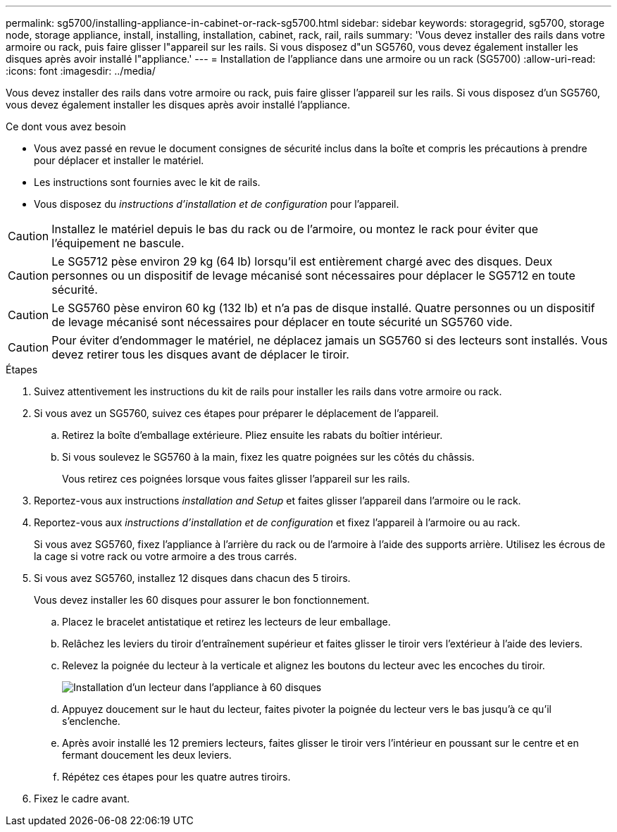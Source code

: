 ---
permalink: sg5700/installing-appliance-in-cabinet-or-rack-sg5700.html 
sidebar: sidebar 
keywords: storagegrid, sg5700, storage node, storage appliance, install, installing, installation, cabinet, rack, rail, rails 
summary: 'Vous devez installer des rails dans votre armoire ou rack, puis faire glisser l"appareil sur les rails. Si vous disposez d"un SG5760, vous devez également installer les disques après avoir installé l"appliance.' 
---
= Installation de l'appliance dans une armoire ou un rack (SG5700)
:allow-uri-read: 
:icons: font
:imagesdir: ../media/


[role="lead"]
Vous devez installer des rails dans votre armoire ou rack, puis faire glisser l'appareil sur les rails. Si vous disposez d'un SG5760, vous devez également installer les disques après avoir installé l'appliance.

.Ce dont vous avez besoin
* Vous avez passé en revue le document consignes de sécurité inclus dans la boîte et compris les précautions à prendre pour déplacer et installer le matériel.
* Les instructions sont fournies avec le kit de rails.
* Vous disposez du _instructions d'installation et de configuration_ pour l'appareil.



CAUTION: Installez le matériel depuis le bas du rack ou de l'armoire, ou montez le rack pour éviter que l'équipement ne bascule.


CAUTION: Le SG5712 pèse environ 29 kg (64 lb) lorsqu'il est entièrement chargé avec des disques. Deux personnes ou un dispositif de levage mécanisé sont nécessaires pour déplacer le SG5712 en toute sécurité.


CAUTION: Le SG5760 pèse environ 60 kg (132 lb) et n'a pas de disque installé. Quatre personnes ou un dispositif de levage mécanisé sont nécessaires pour déplacer en toute sécurité un SG5760 vide.


CAUTION: Pour éviter d'endommager le matériel, ne déplacez jamais un SG5760 si des lecteurs sont installés. Vous devez retirer tous les disques avant de déplacer le tiroir.

.Étapes
. Suivez attentivement les instructions du kit de rails pour installer les rails dans votre armoire ou rack.
. Si vous avez un SG5760, suivez ces étapes pour préparer le déplacement de l'appareil.
+
.. Retirez la boîte d'emballage extérieure. Pliez ensuite les rabats du boîtier intérieur.
.. Si vous soulevez le SG5760 à la main, fixez les quatre poignées sur les côtés du châssis.
+
Vous retirez ces poignées lorsque vous faites glisser l'appareil sur les rails.



. Reportez-vous aux instructions _installation and Setup_ et faites glisser l'appareil dans l'armoire ou le rack.
. Reportez-vous aux _instructions d'installation et de configuration_ et fixez l'appareil à l'armoire ou au rack.
+
Si vous avez SG5760, fixez l'appliance à l'arrière du rack ou de l'armoire à l'aide des supports arrière. Utilisez les écrous de la cage si votre rack ou votre armoire a des trous carrés.

. Si vous avez SG5760, installez 12 disques dans chacun des 5 tiroirs.
+
Vous devez installer les 60 disques pour assurer le bon fonctionnement.

+
.. Placez le bracelet antistatique et retirez les lecteurs de leur emballage.
.. Relâchez les leviers du tiroir d'entraînement supérieur et faites glisser le tiroir vers l'extérieur à l'aide des leviers.
.. Relevez la poignée du lecteur à la verticale et alignez les boutons du lecteur avec les encoches du tiroir.
+
image::../media/appliance_drive_insertion.gif[Installation d'un lecteur dans l'appliance à 60 disques]

.. Appuyez doucement sur le haut du lecteur, faites pivoter la poignée du lecteur vers le bas jusqu'à ce qu'il s'enclenche.
.. Après avoir installé les 12 premiers lecteurs, faites glisser le tiroir vers l'intérieur en poussant sur le centre et en fermant doucement les deux leviers.
.. Répétez ces étapes pour les quatre autres tiroirs.


. Fixez le cadre avant.


